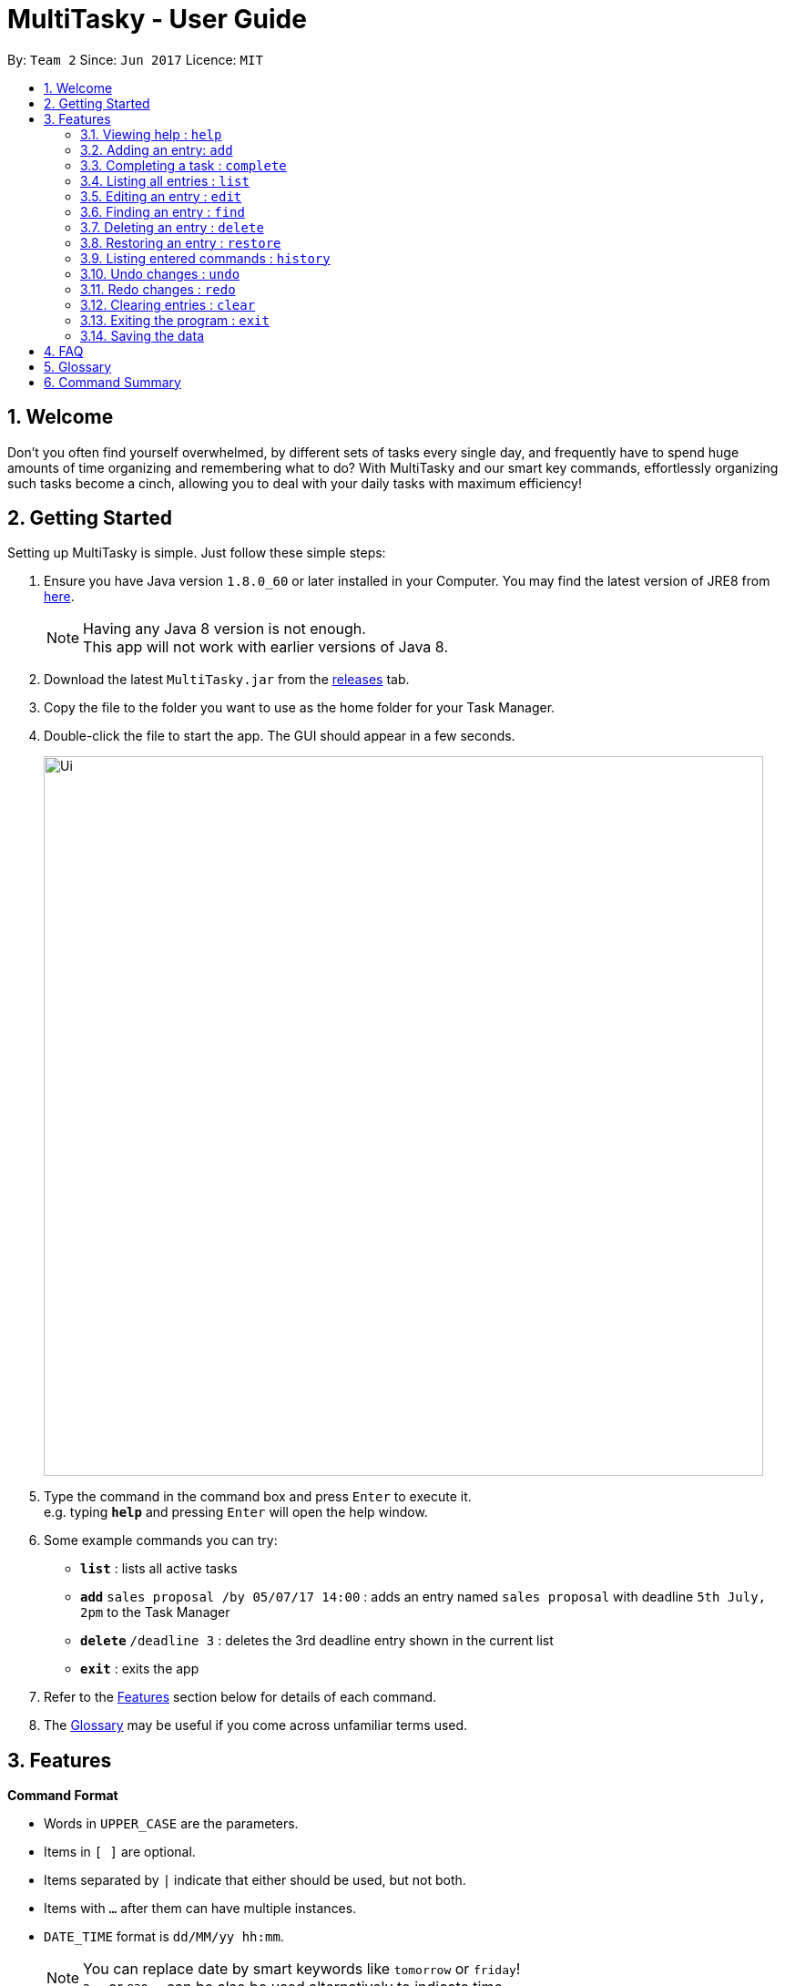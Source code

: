 = MultiTasky - User Guide
:toc:
:toc-title:
:toc-placement: preamble
:sectnums:
:imagesDir: images
:experimental:
ifdef::env-github[]
:tip-caption: :bulb:
:note-caption: :information_source:
endif::[]

By: `Team 2`      Since: `Jun 2017`      Licence: `MIT`

//<!-- @@author A0140633R -->
== Welcome

Don't you often find yourself overwhelmed, by different sets of tasks every single day, and frequently have to spend huge amounts of time organizing and remembering what to do? With MultiTasky and our smart key commands, effortlessly organizing such tasks become a cinch, allowing you to deal with your daily tasks with maximum efficiency!

//<!-- @@author -->
== Getting Started

Setting up MultiTasky is simple. Just follow these simple steps:

.  Ensure you have Java version `1.8.0_60` or later installed in your Computer. You may find the latest version of JRE8  from http://www.oracle.com/technetwork/java/javase/downloads/jre8-downloads-2133155.html[here].
+
[NOTE]
Having any Java 8 version is not enough. +
This app will not work with earlier versions of Java 8.
+
.  Download the latest `MultiTasky.jar` from the link:../../../releases[releases] tab.
.  Copy the file to the folder you want to use as the home folder for your Task Manager.
.  Double-click the file to start the app. The GUI should appear in a few seconds.
+
image::Ui.png[width="790"]
+
.  Type the command in the command box and press kbd:[Enter] to execute it. +
e.g. typing *`help`* and pressing kbd:[Enter] will open the help window.
.  Some example commands you can try:

* *`list`* : lists all active tasks
* *`add`* `sales proposal /by 05/07/17 14:00` : adds an entry named `sales proposal` with deadline `5th July, 2pm` to the Task Manager
* *`delete`* `/deadline 3` : deletes the 3rd deadline entry shown in the current list
* *`exit`* : exits the app

.  Refer to the link:#features[Features] section below for details of each command.
. The link:#glossary[Glossary] may be useful if you come across unfamiliar terms used.

== Features
//<!-- @@author A0140633R -->
====
*Command Format*

* Words in `UPPER_CASE` are the parameters.
* Items in `[ ]` are optional.
* Items separated by `|` indicate that either should be used, but not both.
* Items with `...` after them can have multiple instances.
* `DATE_TIME` format is `dd/MM/yy hh:mm`.
[NOTE]
You can replace date by smart keywords like `tomorrow` or `friday`! +
`2pm` or `830am` can be also be used alternatively to indicate time

====
*Defaults*

* Default values used by commands can be found in the file `config.json`.

=== Viewing help : `help`

Shows help for all the commands +
Format: `help`

//<!-- @@author A0125586X -->
=== Adding an entry: `add`

Adds an entry to the active tasks +
Format: `add ENTRY_NAME [/on | /at | /from DATE_TIME_A] [/to | /by DATE_TIME_B] [/every day | week | month | year [NUM_TIMES | /until END_DATE_TIME]] [/tag TAG_1 TAG_2...]`

****
* If no date is specified, the entry will contain no date information and automatically be classified under `floating entry`
* `/on`, or `at` can be used to create an `event entry`. The default value of 1 hour will be used to set the ending datetime.
* `/from` should be used in conjunction with `/to` for `event entry` that needs adjustable ending datetime.
* `/by` can be used to create `deadline entry`.
* Please be reminded that `DATE_TIME` must contain both date and time fields as described in Command Format above.
* `/every` can be used as an optional command to create recurring tasks.
* `/tag` can be used as an optional command to tag your entries.
****

*Defaults from `config.json`*: +

* The default value for events can be found as `addDurationHours`.
* If neither `NUM_TIMES` nor `END_DATE_TIME` for a recurring entry is specified, `recurringNumTimes` is used for the number of recurring events to add to the Task Manager.

Examples:

* `add dinner with parents /from friday 6pm /to friday 9pm /tag family`
* `add go to the gym /on monday 10am /every week /tag exercise, activities`
* `add project submission /by 5/7/17 10:00 /tag school`
* `add write novel /tag bucketlist`
* `add clean up room`

//<!-- @@author A0140633R -->
=== Completing a task : `complete`

Finds and checkmarks a task as completed and moves it to archive. +
Format: `complete [KEYWORD_1 KEYWORD_2...] | [/event | /deadline | /float INDEX]`

* There are two ways to select an entry to complete: searching by `KEYWORD`, or specifying the `INDEX`.
** The keyword searches both the entry name and tags, and a found entry must match all keywords.
** The search must only produce one entry to complete. If multiple entries are found to match the keyword no entries will be marked completed.
** The search will be done on `active`.
** The index refers to the index number shown in the last active entry listing. The index *must be a positive integer* 1, 2, 3, ...

Examples:

* `complete clean up room`
* `complete /deadline 3`

//<!-- @@author A0126623L -->
=== Listing all entries : `list`

Displays a list of entries sorted by datetime. +
Format: `list [/from START_DATE_TIME][/to END_DATE_TIME] [/archive | /bin]`

****
* By default the active entries will be listed.
* The `/archive` and `/bin` options are used to list archived and deleted entries respectively.
* `/from` and `/to` are used to list entries from/upto a certain datetime.
****

*Defaults from `config.json`* +

* The default number of entries to list can be configured using `listNumResults`

Examples:
* `list`
* `list /to 050717 1400 /archive`

//<!-- @@author A0125586X -->
=== Editing an entry : `edit`

Edits an existing entry in the active list. +
Format: `edit [KEYWORD_1 KEYWORD_2...] | [/event | /deadline | /float INDEX] [/name NEW_ENTRY_NAME] [/on | /at | /from DATE_TIME_A] [/to | /by DATE_TIME_B] [/every day | week | month | year [NUM_TIMES | /until STOP_DATE] [/tag TAG_1 TAG_2...]`

****
* There are two ways to select an entry to edit: searching by `KEYWORD`, or specifying the `INDEX`.
** The keyword searches both the entry name and tags, and a found entry must match all keywords.
** The search must only produce one entry to modify. If multiple entries are found to match the keyword no entries will be modified.
** The search will be done on `active`.
** The index refers to the index number shown in the last active entry listing. The index *must be a positive integer* 1, 2, 3, ...
* At least one of the optional data fields to be edited must be provided.
* Existing values will be updated to the input values. If that field is not provided, the existing values are not changed.
* When editing tags, the existing tags of the entry will be removed and replaced with the new tags: *adding of tags is not cumulative*.
[NOTE]
You can remove all of the entry's tags by typing `/tag` without specifying any tags after it.
****

*Defaults from `config.json`*: +

* If neither `NUM_TIMES` nor `STOP_DATE` for a recurring entry is specified, `recurringNumTimes` is used for the number of recurring events to add to the Task Manager.

Examples:

* `edit /event 1 /on saturday 6pm` +
Edits the 1st entry of event list to take place on the coming Saturday at 6pm, for a duration set by `addDurationHours`.
* `edit /deadline 2 /every week 3 /tag` +
Edits the 2nd entry in deadline list to take place every week for 3 weeks including its current occurence, and clears all its existing tags.
* `edit zoo outing /on 20/9/17 12:00` +
Edits the entry matching "zoo" and "outing" to take place on 20 September, 12pm. If there are multiple entries that match the keywords, no entries are modifies.

//<!-- @@author A0126623L -->
=== Finding an entry : `find`

Finds entries which names or tags contain all of the given keywords. +
Format: `find KEYWORD_1 [KEYWORD_2 ...] [/archive|/bin]`

****
* The find is case insensitive. e.g `meeting` will match `Meeting`
* The order of the keywords does not matter. e.g. `meeting group` will match `group meeting`
* The given keywords are matched with the name and tag of entries.
* Only full words will be matched e.g. `Meet` will not match `Meeting` but matches `meet`.
* Only entries matching all keywords will be returned. e.g. `group meeting` will not match `client meeting`.
****

*Defaults from `config.json`*: +

* The maximum number of `find` results shown to the user is `findNumResults`

//<!-- @@author A0125586X -->
=== Deleting an entry : `delete`

Deletes the specified entry from the active entries list. +
Format: `delete [KEYWORD_1 KEYWORD_2...] | [/event | /deadline | /float INDEX]`

****
* There are two ways to select an entry to delete: searching by `KEYWORD`, or specifying the `INDEX`.
** The keyword searches both the entry name and the tags, and a found entry must match all keywords.
** The search will be done on `active`.
** The index refers to the index number shown in the last active entry listing. The index *must be a positive integer* 1, 2, 3, ...
* Deleting an entry moves it from the `active` list to the `bin`.
* If multiple entries are found using the keywords, all found entries will be listed, and the user will be prompted to confirm that they want to delete all of those entries.
****

Examples:

* `list` +
`delete 2` +
Deletes the 2nd entry in the active list.
* `delete pasta dinner` +
Deletes all entries in the active list that matches "pasta" and "dinner" in the name or tag.

//<!-- @@author A0140633R -->
=== Restoring an entry : `restore`

Finds and restores an archived or deleted entry back to active tasks +
Format: `restore [KEYWORD_1 KEYWORD_2...] | [/event | /deadline | /float INDEX]`

* There are two ways to select an entry to restore: searching by `KEYWORD`, or specifying the `INDEX`.
** The keyword searches both the entry name and tags, and a found entry must match all keywords.
** The search must only produce one entry to modify. If multiple entries are found to match the keyword no entries will be modified.
** The search will be done on `archive` and `bin`
** The index refers to the index number shown in the last active entry listing. The index *must be a positive integer* 1, 2, 3, ...


=== Listing entered commands : `history`

Lists all the commands that you have entered in chronological order. +
Format: `history`

//<!-- @@author A0126623L -->
=== Undo changes : `undo`

Undo the changes made by the last command. +
Format: `undo`

* Allows multiple undo's.

=== Redo changes : `redo`

Reapply the changes removed by the `undo` command. +
Format: `redo`

* Allows redoing up until the most recent change.

//<!-- @@author A0140633R -->
=== Clearing entries : `clear`

Clears all entries from sections of the Task Manager. +
Format: `clear [/archive | /bin | /all]`

****
* Defaults to clearing all entries from active list.
****

=== Exiting the program : `exit`

Exits the program. +
Format: `exit`

//<!-- @@author -->
=== Saving the data

Task Manager data are saved in the hard disk automatically after any command that changes the data. +
There is no need to save manually.

== FAQ

*Q*: How do I transfer my data to another Computer? +
*A*: Install the app in the other computer and overwrite the empty data file it creates with the file that contains the data of your previous Task Manager folder.

== Glossary

//<!-- @@author A0125586X -->
[[entry]]
Entry
____
Any item stored in the system (e.g. events, deadlines, floating tasks). +
An entry *must* have:

* A name

An entry *can* have:

* No specific start or end date or time *or*
* Single specified date and/or time as a deadline *or*
* Specified start and end date and/or time *and/or*
* Zero or more tags
____

//<!-- @@author A0140633R -->
[[event]]
Event
____
An entry in the Task Manager with
* Specified start *and* end date and/or time
____

[[deadline]]
Deadline
____
An entry in the Task Manager with
* Single specified date and/or time as a deadline
____

[[floatingtask]]
Floating Task
An entry in the Task Manager with
* No specified date or time associated

[[tag]]
Tag
____
Additional single words saved within `entries` as descriptors
____

[[active-list]]
Active list
____
A list of all of the ongoing to-do entries that have not been completed/deleted yet.
____

//<!-- @@author A0126623L -->
[[archive]]
Archive
_____
A container that stores entries marked as 'done'.
_____

[[bin]]
Bin
_____
A container that stores entries that are deleted.
_____
//<!-- @@author -->

[[mainstream-os]]
Mainstream OS
____
Windows, Linux, Unix, OS-X
____

//<!-- @@author A0140633R -->
[[ddmmyy-hhmm]]
ddmmyy hhmm format
____
Refers to Date,Month,Year and Hour, Minute in 24H clock format.
____

== Command Summary

* *Help* `help`
* *Add* `add ENTRY_NAME [/on | /at | /from DATE_TIME_A] [/to | /by DATE_TIME_B] [/every day | week | month | year [NUM_TIMES | /until END_DATE_TIME]] [/tag TAG_1 TAG_2...]`
** e.g. `add dinner with parents /from friday 6pm /to friday 9pm /tag family`
* *Complete* `complete [KEYWORD_1 KEYWORD_2...] | [/event | /deadline | /float INDEX]`
** e,g, `complete clean up room` or `complete /event | /deadline | /float 3`
* *List* : `list [/from START_DATE_TIME][/to END_DATE_TIME] [/archive | /bin]`
** e.g. `list /to wednesday 2pm /archive`
* *Edit* : `edit [KEYWORD_1 KEYWORD_2...] | [/event | /deadline | /float INDEX] [/name NEW_ENTRY_NAME] [/on | /at | /from DATE_TIME_A] [/to | /by DATE_TIME_B] [/every day | week | month | year [NUM_TIMES | /until STOP_DATE] [/tag TAG_1 TAG_2...]`
** e.g. `edit zoo outing /on 200917 1200`
* *Find* : `find KEYWORD_1 [KEYWORD_2 ...] [/archive|/bin]`
** e.g. `find lecture`
* *Delete* : `delete [KEYWORD_1 KEYWORD_2...] | [/event | /deadline | /float INDEX] `
** e.g. `delete pasta dinner`
* *History* : `history`
* *Clear* : `clear [/archive | /bin | /all]`
* *Undo* : `undo`
* *Redo* : `redo`
* *Exit* : `exit`
